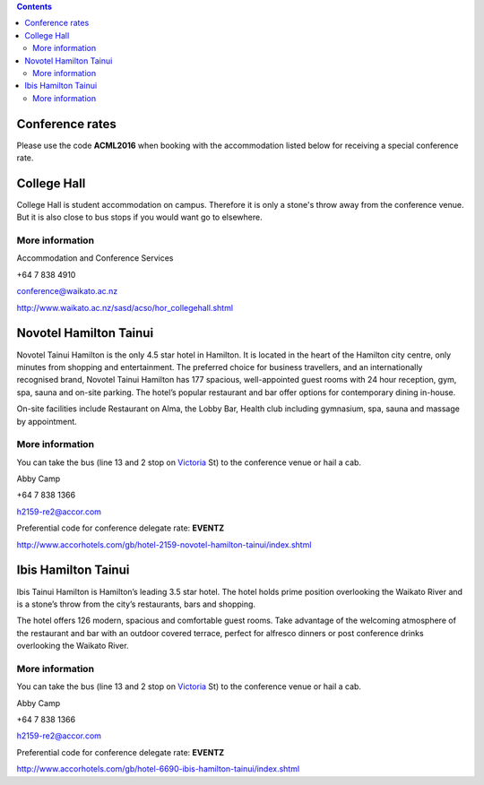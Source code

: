 .. title: Hotel Information
.. slug: hotel-information
.. date: 2015-12-10 10:10:18 UTC+13:00
.. tags: 
.. category: 
.. link: 
.. description: 
.. type: text

.. contents::

Conference rates
================

Please use the code **ACML2016** when booking with the accommodation listed below
for receiving a special conference rate.


College Hall
============

College Hall is student accommodation on campus. Therefore it is only a stone's
throw away from the conference venue. But it is also close to bus stops if you
would want go to elsewhere.

More information
----------------

.. image:: ../../images/information.png
   :height: 16px
   :align: left

Accommodation and Conference Services

.. image:: ../../images/phone.png
   :height: 16px
   :align: left

+64 7 838 4910

.. image:: ../../images/mail.png
   :height: 16px
   :align: left

conference@waikato.ac.nz

.. image:: ../../images/hotel.png
   :height: 16px
   :align: left

http://www.waikato.ac.nz/sasd/acso/hor_collegehall.shtml


Novotel Hamilton Tainui
=======================

.. image:: ../../images/hotel_novotel.jpg
   :height: 100px
   :align: right

Novotel Tainui Hamilton is the only 4.5 star hotel in Hamilton. It is located
in the heart of the Hamilton city centre, only minutes from shopping and
entertainment. The preferred choice for business travellers, and an
internationally recognised brand, Novotel Tainui Hamilton has 177 spacious,
well-appointed guest rooms with 24 hour reception, gym, spa, sauna and on-site
parking. The hotel’s popular restaurant and bar offer options for contemporary
dining in-house.

On-site facilities include Restaurant on Alma, the Lobby Bar, Health club
including gymnasium, spa, sauna and massage by appointment.

More information
----------------

.. image:: ../../images/bus.png
   :height: 16px
   :align: left

You can take the bus (line 13 and 2 stop on Victoria_ St) to the conference venue
or hail a cab.

.. image:: ../../images/information.png
   :height: 16px
   :align: left

Abby Camp

.. image:: ../../images/phone.png
   :height: 16px
   :align: left

+64 7 838 1366

.. image:: ../../images/mail.png
   :height: 16px
   :align: left

h2159-re2@accor.com

.. image:: ../../images/money.png
   :height: 16px
   :align: left

Preferential code for conference delegate rate: **EVENTZ**

.. image:: ../../images/hotel.png
   :height: 16px
   :align: left

http://www.accorhotels.com/gb/hotel-2159-novotel-hamilton-tainui/index.shtml


Ibis Hamilton Tainui
====================

.. image:: ../../images/hotel_ibis.jpg
   :height: 100px
   :align: right

Ibis Tainui Hamilton is Hamilton’s leading 3.5 star hotel. The hotel holds
prime position overlooking the Waikato River and is a stone’s throw from the
city’s restaurants, bars and shopping.

The hotel offers 126 modern, spacious and comfortable guest rooms. Take
advantage of the welcoming atmosphere of the restaurant and bar with an outdoor
covered terrace, perfect for alfresco dinners or post conference drinks
overlooking the Waikato River.

More information
----------------

.. image:: ../../images/bus.png
   :height: 16px
   :align: left

You can take the bus (line 13 and 2 stop on Victoria_ St) to the conference venue
or hail a cab.

.. image:: ../../images/information.png
   :height: 16px
   :align: left

Abby Camp

.. image:: ../../images/phone.png
   :height: 16px
   :align: left

+64 7 838 1366

.. image:: ../../images/mail.png
   :height: 16px
   :align: left

h2159-re2@accor.com

.. image:: ../../images/money.png
   :height: 16px
   :align: left

Preferential code for conference delegate rate: **EVENTZ**

.. image:: ../../images/hotel.png
   :height: 16px
   :align: left

http://www.accorhotels.com/gb/hotel-6690-ibis-hamilton-tainui/index.shtml


.. _Victoria: https://www.google.co.nz/maps/dir/Hotel+ibis+Hamilton+Tainui,+18+Alma+Street,+Hamilton+3204/206+Victoria+Street,+Hamilton/@-37.7870238,175.281282,17z/data=!3m1!4b1!4m13!4m12!1m5!1m1!1s0x6d6d18a4cb60f37f:0xe9e2fc2dc607ff35!2m2!1d175.2825073!2d-37.7852144!1m5!1m1!1s0x6d6d18ba83b0ab71:0xf278900f36f7794e!2m2!1d175.2847553!2d-37.7887532

.. _Wellington: https://www.google.co.nz/maps/dir/Aspen+Manor+Motel,+Hamilton/18+Wellington+St,+Hamilton+East,+Hamilton+3216/@-37.7961205,175.2917976,17z/data=!3m1!4b1!4m13!4m12!1m5!1m1!1s0x6d6d18ca5d00ee6b:0x1455d1fcc1dee71e!2m2!1d175.294111!2d-37.7967909!1m5!1m1!1s0x6d6d18ca0d73dda3:0xf1bcaa6fa6b64420!2m2!1d175.2935012!2d-37.7957782

